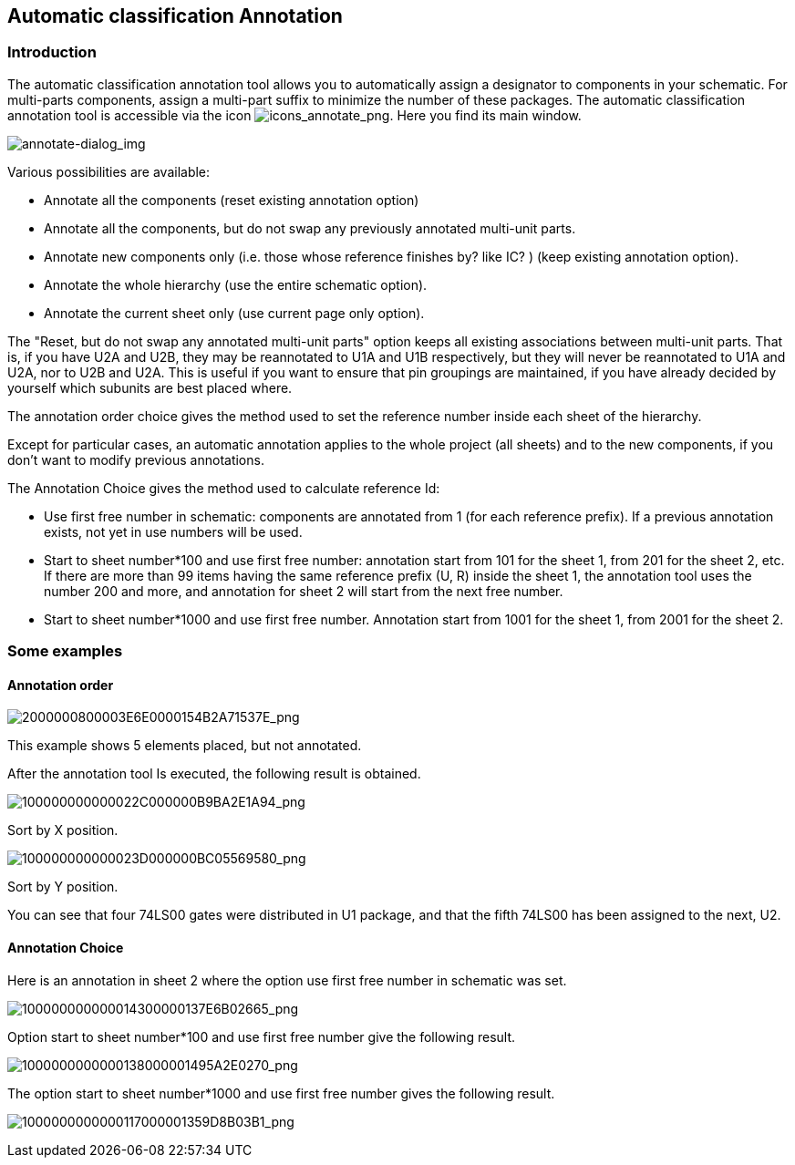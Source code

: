 
[[automatic-classification-annotation]]
Automatic classification Annotation
-----------------------------------

[[introduction-3]]
Introduction
~~~~~~~~~~~~

The automatic classification annotation tool allows you to automatically
assign a designator to components in your schematic. For multi-parts
components, assign a multi-part suffix to minimize the number of these
packages. The automatic classification annotation tool is accessible via
the icon
image:images/icons/annotate.png[icons_annotate_png].
Here you find its main window.

image:images/en/annotate-dialog.png[annotate-dialog_img]

Various possibilities are available:

* Annotate all the components (reset existing annotation option)
* Annotate all the components, but do not swap any previously annotated
multi-unit parts.
* Annotate new components only (i.e. those whose reference finishes by?
like IC? ) (keep existing annotation option).
* Annotate the whole hierarchy (use the entire schematic option).
* Annotate the current sheet only (use current page only option).

The "Reset, but do not swap any annotated multi-unit parts" option keeps
all existing associations between multi-unit parts. That is, if you have
U2A and U2B, they may be reannotated to U1A and U1B respectively, but they will
never be reannotated to U1A and U2A, nor to U2B and U2A. This is useful if
you want to ensure that pin groupings are maintained, if you have already
decided by yourself which subunits are best placed where.

The annotation order choice gives the method used to set the reference
number inside each sheet of the hierarchy.

Except for particular cases, an automatic annotation applies to the
whole project (all sheets) and to the new components, if you don't want
to modify previous annotations.

The Annotation Choice gives the method used to calculate reference Id:

* Use first free number in schematic: components are annotated from 1
(for each reference prefix). If a previous annotation exists, not yet in
use numbers will be used.
* Start to sheet number*100 and use first free number: annotation start
from 101 for the sheet 1, from 201 for the sheet 2, etc. If there are
more than 99 items having the same reference prefix (U, R) inside the
sheet 1, the annotation tool uses the number 200 and more, and
annotation for sheet 2 will start from the next free number.
* Start to sheet number*1000 and use first free number. Annotation start
from 1001 for the sheet 1, from 2001 for the sheet 2.

[[some-examples]]
Some examples
~~~~~~~~~~~~~

[[annotation-order]]
Annotation order
^^^^^^^^^^^^^^^^

image:images/2000000800003E6E0000154B2A71537E.png[2000000800003E6E0000154B2A71537E_png]

This example shows 5 elements placed, but not annotated.

After the annotation tool Is executed, the following result is obtained.

image:images/100000000000022C000000B9BA2E1A94.png[100000000000022C000000B9BA2E1A94_png]

Sort by X position.

image:images/100000000000023D000000BC05569580.png[100000000000023D000000BC05569580_png]

Sort by Y position.

You can see that four 74LS00 gates were distributed in U1 package, and
that the fifth 74LS00 has been assigned to the next, U2.

[[annotation-choice]]
Annotation Choice
^^^^^^^^^^^^^^^^^

Here is an annotation in sheet 2 where the option use first free number
in schematic was set.

image:images/100000000000014300000137E6B02665.png[100000000000014300000137E6B02665_png]

Option start to sheet number*100 and use first free number give the
following result.

image:images/1000000000000138000001495A2E0270.png[1000000000000138000001495A2E0270_png]

The option start to sheet number*1000 and use first free number gives
the following result.

image:images/1000000000000117000001359D8B03B1.png[1000000000000117000001359D8B03B1_png]

